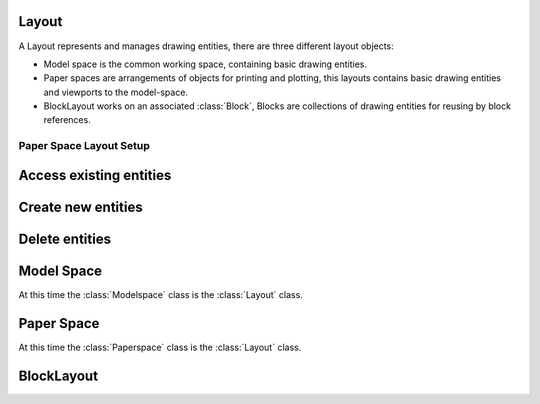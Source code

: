 .. _layout:

Layout
======

A Layout represents and manages drawing entities, there are three different
layout objects:

- Model space is the common working space, containing basic drawing entities.
- Paper spaces are arrangements of objects for printing and plotting,
  this layouts contains basic drawing entities and viewports to the model-space.
- BlockLayout works on an associated :class:`Block`, Blocks are
  collections of drawing entities for reusing by block references.

.. class:: Layout

Paper Space Layout Setup
------------------------

.. method:: Layout.page_setup(size=(297, 210), margins=(10, 15, 10, 15), units='mm', offset=(0, 0), rotation=0, scale=16, name='ezdxf', device='DWG to PDF.pc3')

    Setup plot settings and paper size and reset viewports. All parameters in given *units* (mm or inch).
    DXF R12 not supported yet.

    :param size: paper size as (width, height) tuple
    :param margins: (top, right, bottom, left) hint: clockwise
    :param units: 'mm' or 'inch'
    :param offset: plot origin offset as (x, y) tuple
    :param rotation: 0=no rotation, 1=90deg count-clockwise, 2=upside-down, 3=90deg clockwise
    :param scale: int 0-32 = standard scale type or tuple(numerator, denominator) e.g. (1, 50) for 1:50
    :param name: paper name prefix '{name}_({width}_x_{height}_{unit})'
    :param device: device .pc3 configuration file or system printer name

.. method:: Layout.reset_viewports()

    Delete all existing viewports, and add a new main viewport. (in :meth:`~Layout.page_setup` included)

.. method:: Layout.reset_extends()

    Reset paper space extends. (in :meth:`~Layout.page_setup` included)

.. method:: Layout.reset_paper_limits()

    Reset paper space limits. (in :meth:`~Layout.page_setup` included)

.. method:: Layout.get_paper_limits()

    Returns paper limits in plot paper units, relative to the plot origin, as tuple ((x1, y1), (x2, y2)).
    Lower left corner is (x1, y1), upper right corner is (x2, y2).

    The plot origin is lower left corner of printable area + plot origin offset.

.. method:: Layout.set_plot_type(value=5)

    Set plot type:

    - 0 = last screen display
    - 1 = drawing extents
    - 2 = drawing limits
    - 3 = view specific (defined by Layout.dxf.plot_view_name)
    - 4 = window specific (defined by Layout.set_plot_window_limits())
    - 5 = layout information (default)

.. method:: Layout.set_plot_style(name='ezdxf.ctb', show=False)

    Set current plot style e.g. "acad.ctb", and *show* impact of plot style also on screen.

.. method:: Layout.set_plot_window(lower_left=(0, 0), upper_right=(0, 0))

    Set plot window size in (scaled) paper space units, and relative to the plot origin.

Access existing entities
========================

.. method:: Layout.__iter__()

   Iterate over all drawing entities in this layout.

.. method:: Layout.__contains__(entity)

   Test if the layout contains the drawing element `entity` (aka `in` operator).

.. method:: Layout.query(query='*')

   Get included DXF entities matching the :ref:`entity query string` *query*.
   Returns a sequence of type :class:`EntityQuery`.

.. method:: Layout.groupby(dxfattrib='', key=None)

   Returns a dict of entity lists, where entities are grouped by a dxfattrib or a key function.

   :param str dxfattrib: grouping DXF attribute like 'layer'
   :param function key: key function, which accepts a DXFEntity as argument, returns grouping key of this entity or
       None for ignore this object. Reason for ignoring: a queried DXF attribute is not supported by this entity

.. _Entity Factory Functions:

Create new entities
===================

.. method:: Layout.add_point(location, dxfattribs=None)

   Add a :class:`Point` element at `location`.

.. method:: Layout.add_line(start, end, dxfattribs=None)

   Add a :class:`Line` element, starting at 2D/3D point `start` and ending at
   the 2D/3D point `end`.

.. method:: Layout.add_circle(center, radius, dxfattribs=None)

   Add a :class:`Circle` element, `center` is 2D/3D point, `radius` in drawing
   units.

.. method:: Layout.add_ellipse(center, major_axis=(1, 0, 0), ratio=1, start_param=0, end_param=6.283185307, dxfattribs=None)

   Add an :class:`Ellipse` element, `center` is 2D/3D point, `major_axis` as vector, `ratio` is the ratio of minor axis
   to major axis, `start_param` and `end_param` defines start and end point of the ellipse, a full ellipse goes from 0
   to 2*pi. The ellipse goes from start to end param in *counter clockwise* direction.

.. method:: Layout.add_arc(center, radius, start_angle, end_angle, dxfattribs=None)

   Add an :class:`Arc` element, `center` is 2D/3D point, `radius` in drawing
   units, `start_angle` and `end_angle` in degrees. The arc goes from start_angle to end_angle in *counter clockwise*
   direction.

.. method:: Layout.add_solid(points, dxfattribs=None)

   Add a :class:`Solid` element, `points` is list of 3 or 4 2D/3D points.

.. method:: Layout.add_trace(points, dxfattribs=None)

   Add a :class:`Trace` element, `points` is list of 3 or 4 2D/3D points.

.. method:: Layout.add_3dface(points, dxfattribs=None)

   Add a :class:`3DFace` element, `points` is list of 3 or 4 2D/3D points.

.. method:: Layout.add_text(text, dxfattribs=None)

   Add a :class:`Text` element, `text` is a string, see also :class:`Style`.

.. method:: Layout.add_blockref(name, insert, dxfattribs=None)

   Add an :class:`Insert` element, `name` is the block name, `insert` is a
   2D/3D point.

.. method:: Layout.add_auto_blockref(name, insert, values, dxfattribs=None)

   Add an :class:`Insert` element, `name` is the block name, `insert` is a
   2D/3D point. Add :class:`Attdef`, defined in the block definition,
   automatically as :class:`Attrib` to the block reference, and set text of
   :class:`Attrib`. `values` is a dict with key=tag, value=text values.
   The :class:`Attrib` elements are placed relative to the insert point =
   block base point.

.. method:: Layout.add_attrib(tag, text, insert, dxfattribs=None)

   Add an :class:`Attrib` element, `tag` is the attrib-tag, `text` is the
   attrib content.

.. method:: Layout.add_polyline2d(points, dxfattribs=None)

   Add a :class:`Polyline` element, `points` is list of 2D points.

.. method:: Layout.add_polyline3d(points, dxfattribs=None)

   Add a :class:`Polyline` element, `points` is list of 3D points.

.. method:: Layout.add_polymesh(size=(3, 3), dxfattribs=None)

   Add a :class:`Polymesh` element, `size` is a 2-tuple (`mcount`, `ncount`).
   A polymesh is a grid of `mcount` x `ncount` vertices and every vertex has its
   own xyz-coordinates.

.. method:: Layout.add_polyface(dxfattribs=None)

   Add a :class:`Polyface` element.

.. method:: Layout.add_lwpolyline(points, dxfattribs=None)

   Add a 2D polyline, `points` is a list of (x, y, [start_width, [end_width, [bulge]]]) tuples. Set start_width,
   end_width to 0 to be ignored (x, y, 0, 0, bulge). A :class:`LWPolyline` is defined as a single graphic entity and
   consume less disk space and memory. (requires DXF version AC1015 or later)

.. method:: Layout.add_mtext(text, dxfattribs=None)

   Add a :class:`MText` element, which is a multiline text element with automatic text wrapping at boundaries.
   The `char_height` is the initial character height in drawing units, `width` is the width of the text boundary
   in drawing units. (requires DXF version AC1015 or later)

.. method:: Layout.add_shape(name, insert=(0, 0, 0), size=1.0, dxfattribs=None)

   Add a :class:`Shape` reference to a external stored shape.

.. method:: Layout.add_ray(start, unit_vector, dxfattribs=None)

   Add a :class:`Ray` that starts at a point and continues to infinity (construction line).
   (requires DXF version AC1015 or later)

.. method:: Layout.add_xline(start, unit_vector, dxfattribs=None)

   Add an infinity :class:`XLine` (construction line).
   (requires DXF version AC1015 or later)

.. method:: Layout.add_spline(fit_points=None, dxfattribs=None)

   Add a :class:`Spline`, `fit_points` has to be a list (container or generator) of (x, y, z) tuples.
   (requires DXF version AC1015 or later)

   AutoCAD creates a spline through fit points by a proprietary algorithm. `ezdxf` can not reproduce the control point
   calculation.

.. method:: Layout.add_open_spline(control_points, degree=3, dxfattribs=None)

   Add an open uniform :class:`Spline`, `control_points` has to be a list (container or generator) of (x, y, z) tuples,
   `degree` specifies degree of spline. (requires DXF version AC1015 or later)

   Open uniform B-splines start and end at your first and last control points.

.. method:: Layout.add_closed_spline(control_points, degree=3, dxfattribs=None)

   Add a closed uniform :class:`Spline`, `control_points` has to be a list (container or generator) of (x, y, z) tuples,
   `degree` specifies degree of spline. (requires DXF version AC1015 or later)

   Closed uniform B-splines is a closed curve start and end at the first control points.

.. method:: Layout.add_rational_spline(control_points, weights, degree=3, dxfattribs=None)

   Add an open rational uniform :class:`Spline`, `control_points` has to be a list (container or generator) of (x, y, z)
   tuples, `weights` has to be a list of values, which defines the influence of the associated control point, therefor
   count of control points has to be equal to the count of weights, `degree` specifies degree of spline. (requires DXF
   version AC1015 or later)

   Open rational uniform B-splines start and end at your first and last control points, and have additional control
   possibilities by weighting each control point.

.. method:: Layout.add_closed_rational_spline(control_points, weights, degree=3, dxfattribs=None)

   Add a closed rational uniform :class:`Spline`, `control_points` has to be a list (container or generator) of (x, y, z)
   tuples, `weights` has to be a list of values, which defines the influence of the associated control point, therefor
   count of control points has to be equal to the count of weights, `degree` specifies degree of spline. (requires DXF
   version AC1015 or later)

   Closed rational uniform B-splines start and end at the first control point, and have additional control
   possibilities by weighting each control point.

.. method:: Layout.add_spline_control_frame(fit_points, degree=3, method='distance', power=.5, dxfattribs=None)

    Create and add B-spline control frame from fit points.

    Supported methods are:

    - uniform: creates a uniform t vector, [0 \.. 1] equally spaced
    - distance: creates a t vector with values proportional to the fit point distances
    - centripetal: creates a t vector with values proportional to the fit point distances^power

    None of this methods matches the spline created from fit points by AutoCAD.

    :param fit_points: fit points of B-spline
    :param degree: degree of B-spline
    :param method: calculation method for parameter vector t
    :param power: power for centripetal method
    :param dxfattribs: DXF attributes for SPLINE entity
    :returns: DXF :class:`Spline` object

.. method:: Layout.add_spline_approx(fit_points, count, degree=3, method='distance', power=.5, dxfattribs=None)

    Approximate B-spline by a reduced count of control points, given are the fit points and the degree of the B-spline.

    - uniform: creates a uniform t vector, [0 \.. 1] equally spaced
    - distance: creates a t vector with values proportional to the fit point distances
    - centripetal: creates a t vector with values proportional to the fit point distances^power

    :param fit_points: all fit points of B-spline
    :param count: count of designated control points
    :param degree: degree of B-spline
    :param method: calculation method for parameter vector t
    :param power: power for centripetal method
    :param dxfattribs: DXF attributes for SPLINE entity
    :returns: DXF :class:`Spline` object

.. method:: Layout.add_body(acis_data="", dxfattribs=None)

   Add a :class:`Body` entity, `acis_data` has to be a list (container or generator) of text lines **without** line
   endings. (requires DXF version AC1015 or later)

.. method:: Layout.add_region(acis_data="", dxfattribs=None)

   Add a :class:`Region` entity, `acis_data` has to be a list (container or generator) of text lines **without** line
   endings. (requires DXF version AC1015 or later)

.. method:: Layout.add_3dsolid(acis_data="", dxfattribs=None)

   Add a :class:`3DSolid` entity, `acis_data` has to be a list (container or generator) of text lines **without** line
   endings. (requires DXF version AC1015 or later)

.. method:: Layout.add_hatch(color=7, dxfattribs=None)

   Add a :class:`Hatch` entity, *color* as ACI (AutoCAD Color Index), default is 7 (black/white).
   (requires DXF version AC1015 or later)

.. method:: Layout.add_image(image_def, insert, size_in_units, rotation=0, dxfattribs=None)

   Add an :class:`Image` entity, *insert* is the insertion point as (x, y [,z]) tuple, *size_in_units* is the image
   size as (x, y) tuple in drawing units, *image_def* is the required :class:`ImageDef`, *rotation* is the rotation
   angle around the z-axis in degrees. Create :class:`ImageDef` by the :class:`Drawing` factory function
   :meth:`~Drawing.add_image_def`, see :ref:`tut_image`. (requires DXF version AC1015 or later)

.. method:: Layout.add_underlay(underlay_def, insert=(0, 0, 0), scale=(1, 1, 1), rotation=0, dxfattribs=None)

   Add an :class:`Underlay` entity, *insert* is the insertion point as (x, y [,z]) tuple, *scale* is the underlay
   scaling factor as (x, y, z) tuple, *underlay_def* is the required :class:`UnderlayDefinition`, *rotation* is the
   rotation angle around the z-axis in degrees. Create :class:`UnderlayDef` by the :class:`Drawing` factory function
   :meth:`~Drawing.add_underlay_def`, see :ref:`tut_underlay`. (requires DXF version AC1015 or later)

.. method:: Layout.add_entity(dxfentity)

   Add an existing DXF entity to a layout, but be sure to unlink (:meth:`~Layout.unlink_entity()`) first the entity from
   the previous owner layout.


Delete entities
===============

.. method:: Layout.unlink_entity(entity)

   Unlink `entity` from layout but does not delete entity from the drawing database.

.. method:: Layout.delete_entity(entity)

   Delete `entity` from layout and drawing database.

.. method:: Layout.delete_all_entities()

   Delete all `entities` from layout and drawing database.

.. _model space:

Model Space
===========

.. class:: Modelspace

   At this time the :class:`Modelspace` class is the :class:`Layout` class.


.. method:: Modelspace.new_geodata(dxfattribs=None)

    Creates a new :class:`GeoData` entity and replaces existing ones. The GEODATA entity resides in the OBJECTS section
    and NOT in the layout entity space and it is linked to the layout by an extension dictionary located in BLOCK_RECORD
    of the layout.

    The GEODATA entity requires DXF version R2010 (AC1024) or later. The DXF Reference does not document if other
    layouts than model space supports geo referencing, so getting/setting geo data may only make sense for the model
    space layout, but it is also available in paper space layouts.

.. method:: Modelspace.get_geodata(dxfattribs=None)

    Returns the :class:`GeoData` entity associated to this layout or None.


.. _paper space:

Paper Space
===========

.. class:: Paperspace

   At this time the :class:`Paperspace` class is the :class:`Layout` class.

.. _block layout:

BlockLayout
===========

.. class:: BlockLayout(Layout)

.. attribute:: BlockLayout.name

   The name of the associated block element. (read/write)

.. attribute:: BlockLayout.block

   Get the associated DXF *BLOCK* entity.

.. attribute:: BlockLayout.is_layout_block

    True if block is a model space or paper space block definition.

.. method:: BlockLayout.add_attdef(tag, insert=(0, 0), dxfattribs=None)

   Add an :class:`Attdef` element, `tag` is the attribute-tag, `insert` is the
   2D/3D insertion point of the Attribute. Set position and alignment by the idiom::

      myblock.add_attdef('NAME').set_pos((2, 3), align='MIDDLE_CENTER')

.. method:: BlockLayout.attdefs()

   Iterator for included :class:`Attdef` entities.

.. method:: BlockLayout.has_attdef(tag)

   Returns `True` if an attdef `tag` exists else `False`.

.. method:: BlockLayout.get_attdef(tag)

   Get the attribute definition object :class:`Attdef` with :code:`object.dxf.tag == tag`, returns
   :code:`None` if not found.

.. method:: BlockLayout.get_attdef_text(tag, default=None)

   Get content text for attdef `tag` as string or return `default` if no attdef `tag` exists.

